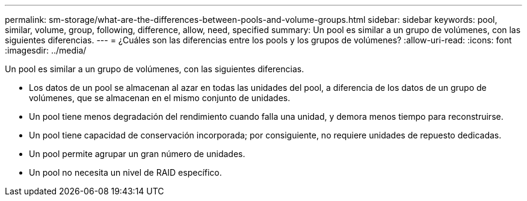 ---
permalink: sm-storage/what-are-the-differences-between-pools-and-volume-groups.html 
sidebar: sidebar 
keywords: pool, similar, volume, group, following, difference, allow, need, specified 
summary: Un pool es similar a un grupo de volúmenes, con las siguientes diferencias. 
---
= ¿Cuáles son las diferencias entre los pools y los grupos de volúmenes?
:allow-uri-read: 
:icons: font
:imagesdir: ../media/


[role="lead"]
Un pool es similar a un grupo de volúmenes, con las siguientes diferencias.

* Los datos de un pool se almacenan al azar en todas las unidades del pool, a diferencia de los datos de un grupo de volúmenes, que se almacenan en el mismo conjunto de unidades.
* Un pool tiene menos degradación del rendimiento cuando falla una unidad, y demora menos tiempo para reconstruirse.
* Un pool tiene capacidad de conservación incorporada; por consiguiente, no requiere unidades de repuesto dedicadas.
* Un pool permite agrupar un gran número de unidades.
* Un pool no necesita un nivel de RAID específico.

